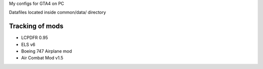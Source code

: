 My configs for GTA4 on PC

Datafiles located inside common/data/ directory

Tracking of mods
---------------

* LCPDFR 0.95
* ELS v6
* Boeing 747 Airplane mod
* Air Combat Mod v1.5
